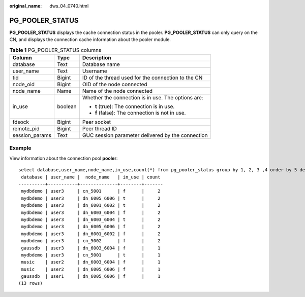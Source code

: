 :original_name: dws_04_0740.html

.. _dws_04_0740:

PG_POOLER_STATUS
================

**PG_POOLER_STATUS** displays the cache connection status in the pooler. **PG_POOLER_STATUS** can only query on the CN, and displays the connection cache information about the pooler module.

.. table:: **Table 1** PG_POOLER_STATUS columns

   +-----------------------+-----------------------+----------------------------------------------------+
   | Column                | Type                  | Description                                        |
   +=======================+=======================+====================================================+
   | database              | Text                  | Database name                                      |
   +-----------------------+-----------------------+----------------------------------------------------+
   | user_name             | Text                  | Username                                           |
   +-----------------------+-----------------------+----------------------------------------------------+
   | tid                   | Bigint                | ID of the thread used for the connection to the CN |
   +-----------------------+-----------------------+----------------------------------------------------+
   | node_oid              | Bigint                | OID of the node connected                          |
   +-----------------------+-----------------------+----------------------------------------------------+
   | node_name             | Name                  | Name of the node connected                         |
   +-----------------------+-----------------------+----------------------------------------------------+
   | in_use                | boolean               | Whether the connection is in use. The options are: |
   |                       |                       |                                                    |
   |                       |                       | -  **t** (true): The connection is in use.         |
   |                       |                       | -  **f** (false): The connection is not in use.    |
   +-----------------------+-----------------------+----------------------------------------------------+
   | fdsock                | Bigint                | Peer socket                                        |
   +-----------------------+-----------------------+----------------------------------------------------+
   | remote_pid            | Bigint                | Peer thread ID                                     |
   +-----------------------+-----------------------+----------------------------------------------------+
   | session_params        | Text                  | GUC session parameter delivered by the connection  |
   +-----------------------+-----------------------+----------------------------------------------------+

Example
-------

View information about the connection pool **pooler**:

::

   select database,user_name,node_name,in_use,count(*) from pg_pooler_status group by 1, 2, 3 ,4 order by 5 desc limit 50;
    database | user_name |  node_name   | in_use | count
   ----------+-----------+--------------+--------+-------
    mydbdemo | user3     | cn_5001      | f      |     2
    mydbdemo | user3     | dn_6005_6006 | t      |     2
    mydbdemo | user3     | dn_6001_6002 | t      |     2
    mydbdemo | user3     | dn_6003_6004 | f      |     2
    mydbdemo | user3     | dn_6003_6004 | t      |     2
    mydbdemo | user3     | dn_6005_6006 | f      |     2
    mydbdemo | user3     | dn_6001_6002 | f      |     2
    mydbdemo | user3     | cn_5002      | f      |     2
    gaussdb  | user3     | dn_6003_6004 | f      |     1
    mydbdemo | user3     | cn_5001      | t      |     1
    music    | user2     | dn_6003_6004 | f      |     1
    music    | user2     | dn_6005_6006 | f      |     1
    gaussdb  | user1     | dn_6005_6006 | f      |     1
   (13 rows)
